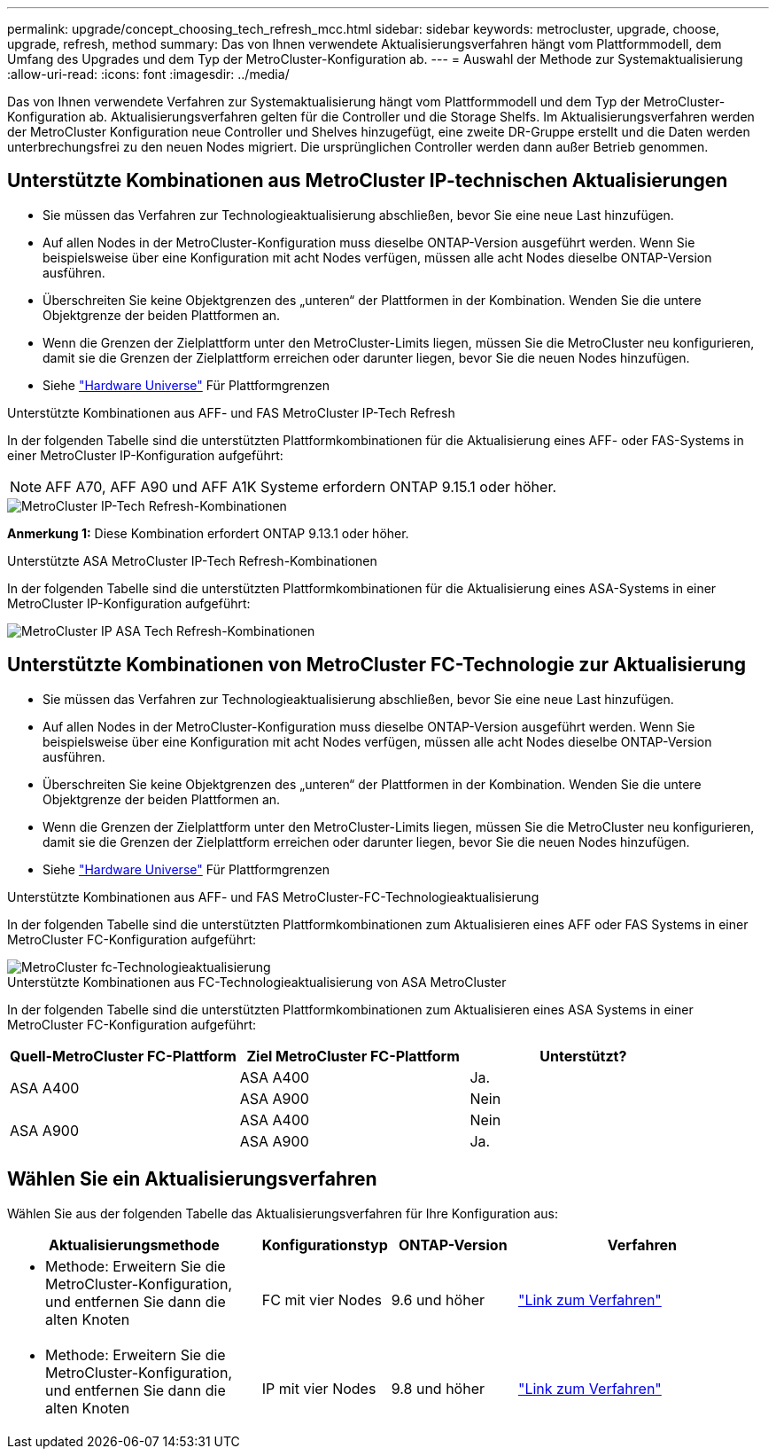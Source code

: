 ---
permalink: upgrade/concept_choosing_tech_refresh_mcc.html 
sidebar: sidebar 
keywords: metrocluster, upgrade, choose, upgrade, refresh, method 
summary: Das von Ihnen verwendete Aktualisierungsverfahren hängt vom Plattformmodell, dem Umfang des Upgrades und dem Typ der MetroCluster-Konfiguration ab. 
---
= Auswahl der Methode zur Systemaktualisierung
:allow-uri-read: 
:icons: font
:imagesdir: ../media/


[role="lead"]
Das von Ihnen verwendete Verfahren zur Systemaktualisierung hängt vom Plattformmodell und dem Typ der MetroCluster-Konfiguration ab. Aktualisierungsverfahren gelten für die Controller und die Storage Shelfs. Im Aktualisierungsverfahren werden der MetroCluster Konfiguration neue Controller und Shelves hinzugefügt, eine zweite DR-Gruppe erstellt und die Daten werden unterbrechungsfrei zu den neuen Nodes migriert. Die ursprünglichen Controller werden dann außer Betrieb genommen.



== Unterstützte Kombinationen aus MetroCluster IP-technischen Aktualisierungen

* Sie müssen das Verfahren zur Technologieaktualisierung abschließen, bevor Sie eine neue Last hinzufügen.
* Auf allen Nodes in der MetroCluster-Konfiguration muss dieselbe ONTAP-Version ausgeführt werden. Wenn Sie beispielsweise über eine Konfiguration mit acht Nodes verfügen, müssen alle acht Nodes dieselbe ONTAP-Version ausführen.
* Überschreiten Sie keine Objektgrenzen des „unteren“ der Plattformen in der Kombination. Wenden Sie die untere Objektgrenze der beiden Plattformen an.
* Wenn die Grenzen der Zielplattform unter den MetroCluster-Limits liegen, müssen Sie die MetroCluster neu konfigurieren, damit sie die Grenzen der Zielplattform erreichen oder darunter liegen, bevor Sie die neuen Nodes hinzufügen.
* Siehe link:https://hwu.netapp.com["Hardware Universe"^] Für Plattformgrenzen


.Unterstützte Kombinationen aus AFF- und FAS MetroCluster IP-Tech Refresh
In der folgenden Tabelle sind die unterstützten Plattformkombinationen für die Aktualisierung eines AFF- oder FAS-Systems in einer MetroCluster IP-Konfiguration aufgeführt:


NOTE: AFF A70, AFF A90 und AFF A1K Systeme erfordern ONTAP 9.15.1 oder höher.

image::../media/metrocluster_techref_ip.png[MetroCluster IP-Tech Refresh-Kombinationen]

*Anmerkung 1:* Diese Kombination erfordert ONTAP 9.13.1 oder höher.

.Unterstützte ASA MetroCluster IP-Tech Refresh-Kombinationen
In der folgenden Tabelle sind die unterstützten Plattformkombinationen für die Aktualisierung eines ASA-Systems in einer MetroCluster IP-Konfiguration aufgeführt:

image::../media/metrocluster_techref_ip_asa.png[MetroCluster IP ASA Tech Refresh-Kombinationen]



== Unterstützte Kombinationen von MetroCluster FC-Technologie zur Aktualisierung

* Sie müssen das Verfahren zur Technologieaktualisierung abschließen, bevor Sie eine neue Last hinzufügen.
* Auf allen Nodes in der MetroCluster-Konfiguration muss dieselbe ONTAP-Version ausgeführt werden. Wenn Sie beispielsweise über eine Konfiguration mit acht Nodes verfügen, müssen alle acht Nodes dieselbe ONTAP-Version ausführen.
* Überschreiten Sie keine Objektgrenzen des „unteren“ der Plattformen in der Kombination. Wenden Sie die untere Objektgrenze der beiden Plattformen an.
* Wenn die Grenzen der Zielplattform unter den MetroCluster-Limits liegen, müssen Sie die MetroCluster neu konfigurieren, damit sie die Grenzen der Zielplattform erreichen oder darunter liegen, bevor Sie die neuen Nodes hinzufügen.
* Siehe link:https://hwu.netapp.com["Hardware Universe"^] Für Plattformgrenzen


.Unterstützte Kombinationen aus AFF- und FAS MetroCluster-FC-Technologieaktualisierung
In der folgenden Tabelle sind die unterstützten Plattformkombinationen zum Aktualisieren eines AFF oder FAS Systems in einer MetroCluster FC-Konfiguration aufgeführt:

image::../media/metrocluster_fc_tech_refresh.png[MetroCluster fc-Technologieaktualisierung]

.Unterstützte Kombinationen aus FC-Technologieaktualisierung von ASA MetroCluster
In der folgenden Tabelle sind die unterstützten Plattformkombinationen zum Aktualisieren eines ASA Systems in einer MetroCluster FC-Konfiguration aufgeführt:

[cols="3*"]
|===
| Quell-MetroCluster FC-Plattform | Ziel MetroCluster FC-Plattform | Unterstützt? 


.2+| ASA A400 | ASA A400 | Ja. 


| ASA A900 | Nein 


.2+| ASA A900 | ASA A400 | Nein 


| ASA A900 | Ja. 
|===


== Wählen Sie ein Aktualisierungsverfahren

Wählen Sie aus der folgenden Tabelle das Aktualisierungsverfahren für Ihre Konfiguration aus:

[cols="2,1,1,2"]
|===
| Aktualisierungsmethode | Konfigurationstyp | ONTAP-Version | Verfahren 


 a| 
* Methode: Erweitern Sie die MetroCluster-Konfiguration, und entfernen Sie dann die alten Knoten

 a| 
FC mit vier Nodes
 a| 
9.6 und höher
 a| 
link:task_refresh_4n_mcc_fc.html["Link zum Verfahren"]



 a| 
* Methode: Erweitern Sie die MetroCluster-Konfiguration, und entfernen Sie dann die alten Knoten

 a| 
IP mit vier Nodes
 a| 
9.8 und höher
 a| 
link:task_refresh_4n_mcc_ip.html["Link zum Verfahren"]

|===